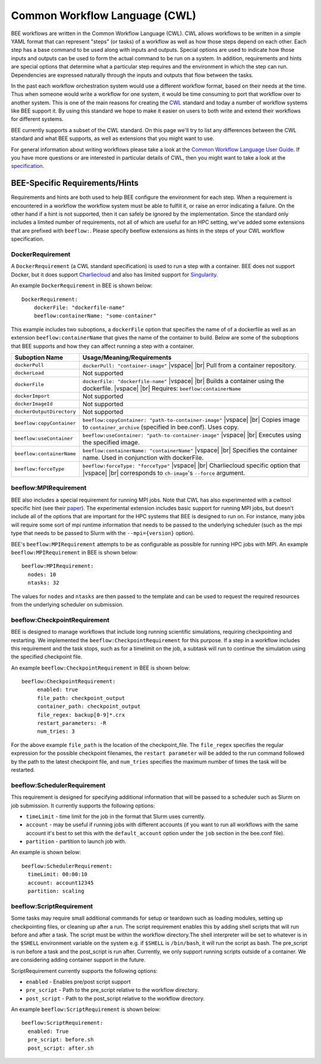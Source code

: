 Common Workflow Language (CWL)
******************************
BEE workflows are written in the Common Workflow Language (CWL). CWL allows
workflows to be written in a simple YAML format that can represent "steps" (or
tasks) of a workflow as well as how those steps depend on each other. Each step
has a base command to be used along with inputs and outputs. Special options
are used to indicate how those inputs and outputs can be used to form the
actual command to be run on a system. In addition, requirements and hints are
special options that determine what a particular step requires and the
environment in which the step can run. Dependencies are expressed naturally
through the inputs and outputs that flow between the tasks.

In the past each workflow orchestration system would use a different workflow
format, based on their needs at the time. Thus when someone would write a
workflow for one system, it would be time consuming to port that workflow over
to another system. This is one of the main reasons for creating the CWL_ standard
and today a number of workflow systems like BEE support it. By using this
standard we hope to make it easier on users to both write and extend their
workflows for different systems.

.. _CWL: https://www.commonwl.org/

BEE currently supports a subset of the CWL standard. On this page we'll try to
list any differences between the CWL standard and what BEE supports, as well as
extensions that you might want to use.

For general information about writing workflows please take a look at the
`Common Workflow Language User Guide`_. If you have more questions or are
interested in particular details of CWL, then you might want to take a look at
the specification_.

.. _Common Workflow Language User Guide: https://www.commonwl.org/user_guide/
.. _specification: https://www.commonwl.org/v1.2/

BEE-Specific Requirements/Hints
===============================

Requirements and hints are both used to help BEE configure the environment for
each step. When a requirement is encountered in a workflow the workflow system
must be able to fulfill it, or raise an error indicating a failure. On the
other hand if a hint is not supported, then it can safely be ignored by the
implementation. Since the standard only includes a limited number of
requirements, not all of which are useful for an HPC setting, we've added some
extensions that are prefixed with ``beeflow:``. Please specify beeflow extensions as hints in the steps of your CWL workflow specification.

DockerRequirement
-----------------

A ``DockerRequirement`` (a CWL standard specification) is used to run a step with a container. BEE does not
support Docker, but it does support Charliecloud_ and also has limited support
for Singularity_.

.. _Charliecloud: https://hpc.github.io/charliecloud/
.. _Singularity: https://apptainer.org/

An example ``DockerRequirement`` in BEE is shown below::

    DockerRequirement:
        dockerFile: "dockerfile-name"
        beeflow:containerName: "some-container"

This example includes two suboptions, a ``dockerFile`` option that specifies
the name of of a dockerfile as well as an extension ``beeflow:containerName``
that gives the name of the container to build. Below are some of the suboptions
that BEE supports and how they can affect running a step with a container.

.. |vspace| raw:: latex

   \vspace{5mm}

.. |br| raw:: html

   <br />


========================= =========================================================
Suboption Name            Usage/Meaning/Requirements
========================= =========================================================
``dockerPull``            ``dockerPull: "container-image"`` |vspace| |br|
                          Pull from a container repository.

``dockerLoad``            Not supported

``dockerFile``            ``dockerFile: "dockerfile-name"`` |vspace| |br|
                          Builds a container using the dockerfile. |vspace| |br|
                          Requires: ``beeflow:containerName``

``dockerImport``          Not supported
``dockerImageId``         Not supported
``dockerOutputDirectory`` Not supported

``beeflow:copyContainer`` ``beeflow:copyContainer: "path-to-container-image"`` |vspace| |br|
                          Copies image to ``container_archive`` (specified in bee.conf). Uses copy.

``beeflow:useContainer``  ``beeflow:useContainer: "path-to-container-image"`` |vspace| |br|
                          Executes using the specified image.

``beeflow:containerName`` ``beeflow:containerName: "containerName"`` |vspace| |br|
                          Specifies the container name. Used in conjunction with dockerFile.
``beeflow:forceType``     ``beeflow:forceType: "forceType"`` |vspace| |br|
                          Charliecloud specific option that |vspace| |br|
                          corresponds to ``ch-image``'s ``--force`` argument.
========================= =========================================================

beeflow:MPIRequirement
----------------------

BEE also includes a special requirement for running MPI jobs. Note that CWL has
also experimented with a cwltool specific hint (see their paper_). The
experimental extension includes basic support for running MPI jobs, but doesn't
include all of the options that are important for the HPC systems that BEE is
designed to run on. For instance, many jobs will require some sort of mpi
runtime information that needs to be passed to the underlying scheduler (such
as the mpi type that needs to be passed to Slurm with the ``--mpi={version}``
option).

.. _paper: https://ieeexplore.ieee.org/document/9308116

BEE's ``beeflow:MPIRequirement`` attempts to be as configurable as possible for
running HPC jobs with MPI. An example ``beeflow:MPIRequirement`` in BEE is
shown below::

    beeflow:MPIRequirement:
      nodes: 10
      ntasks: 32

The values for ``nodes`` and  ``ntasks`` are then passed to the template and
can be used to request the required resources from the underlying scheduler on
submission.

beeflow:CheckpointRequirement
-----------------------------

BEE is designed to manage workflows that include long running scientific
simulations, requiring checkpointing and restarting. We implemented the
``beeflow:CheckpointRequirement`` for this purpose. If a step in a workflow
includes this requirement and the task stops, such as for a timelimit on the job, 
a subtask will run to continue the simulation using the specified checkpoint
file.

An example ``beeflow:CheckpointRequirement`` in BEE is shown below::

       beeflow:CheckpointRequirement:
            enabled: true
            file_path: checkpoint_output
            container_path: checkpoint_output
            file_regex: backup[0-9]*.crx
            restart_parameters: -R
            num_tries: 3

For the above example ``file_path`` is the location of the checkpoint_file. The
``file_regex`` specifies the regular expression for the possible checkpoint
filenames, the ``restart parameter`` will be added to the run command followed
by the path to the latest checkpoint file, and ``num_tries`` specifies the maximum
number of times the task will be restarted.

beeflow:SchedulerRequirement
----------------------------

This requirement is designed for specifying additional information that will be
passed to a scheduler such as Slurm on job submission. It currently supports
the following options:

* ``timeLimit`` - time limit for the job in the format that Slurm uses currently.
* ``account`` - may be useful if running jobs with different accounts (if you
  want to run all workflows with the same account it's best to set this with
  the ``default_account`` option under the ``job`` section in the bee.conf file).
* ``partition`` - partition to launch job with.

An example is shown below::

    beeflow:SchedulerRequirement:
      timeLimit: 00:00:10
      account: account12345
      partition: scaling

beeflow:ScriptRequirement
-------------------------

Some tasks may require small additional commands for setup or teardown such as
loading modules, setting up checkpointing files, or cleaning up after a run.
The script requirement enables this by adding shell scripts that will run before
and after a task. The script must be within the workflow directory.The shell
interpreter will be set to  whatever is in the ``$SHELL`` environment variable
on the system e.g. if ``$SHELL`` is ``/bin/bash``, it will run the script as
bash. The pre_script is run before a task and the post_script is run after.
Currently, we only support running scripts outside of a container. We are
considering adding container support in the future.

ScriptRequirement currently supports the following options:

* ``enabled`` - Enables pre/post script support
* ``pre_script`` - Path to the pre_script relative to the workflow directory. 
* ``post_script`` - Path to the post_script relative to the workflow directory.

An example ``beeflow:ScriptRequirement`` is shown below::

    beeflow:ScriptRequirement:
      enabled: True
      pre_script: before.sh
      post_script: after.sh
